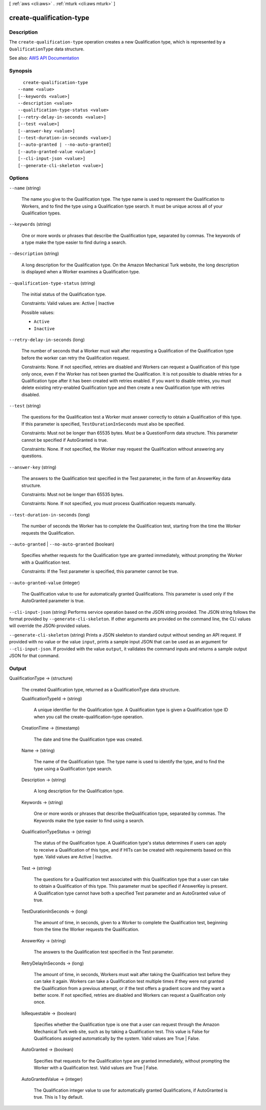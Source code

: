 [ :ref:`aws <cli:aws>` . :ref:`mturk <cli:aws mturk>` ]

.. _cli:aws mturk create-qualification-type:


*************************
create-qualification-type
*************************



===========
Description
===========



The ``create-qualification-type`` operation creates a new Qualification type, which is represented by a ``QualificationType`` data structure. 



See also: `AWS API Documentation <https://docs.aws.amazon.com/goto/WebAPI/mturk-requester-2017-01-17/CreateQualificationType>`_


========
Synopsis
========

::

    create-qualification-type
  --name <value>
  [--keywords <value>]
  --description <value>
  --qualification-type-status <value>
  [--retry-delay-in-seconds <value>]
  [--test <value>]
  [--answer-key <value>]
  [--test-duration-in-seconds <value>]
  [--auto-granted | --no-auto-granted]
  [--auto-granted-value <value>]
  [--cli-input-json <value>]
  [--generate-cli-skeleton <value>]




=======
Options
=======

``--name`` (string)


  The name you give to the Qualification type. The type name is used to represent the Qualification to Workers, and to find the type using a Qualification type search. It must be unique across all of your Qualification types.

  

``--keywords`` (string)


  One or more words or phrases that describe the Qualification type, separated by commas. The keywords of a type make the type easier to find during a search.

  

``--description`` (string)


  A long description for the Qualification type. On the Amazon Mechanical Turk website, the long description is displayed when a Worker examines a Qualification type.

  

``--qualification-type-status`` (string)


  The initial status of the Qualification type.

   

  Constraints: Valid values are: Active | Inactive

  

  Possible values:

  
  *   ``Active``

  
  *   ``Inactive``

  

  

``--retry-delay-in-seconds`` (long)


  The number of seconds that a Worker must wait after requesting a Qualification of the Qualification type before the worker can retry the Qualification request.

   

  Constraints: None. If not specified, retries are disabled and Workers can request a Qualification of this type only once, even if the Worker has not been granted the Qualification. It is not possible to disable retries for a Qualification type after it has been created with retries enabled. If you want to disable retries, you must delete existing retry-enabled Qualification type and then create a new Qualification type with retries disabled.

  

``--test`` (string)


  The questions for the Qualification test a Worker must answer correctly to obtain a Qualification of this type. If this parameter is specified, ``TestDurationInSeconds`` must also be specified. 

   

  Constraints: Must not be longer than 65535 bytes. Must be a QuestionForm data structure. This parameter cannot be specified if AutoGranted is true.

   

  Constraints: None. If not specified, the Worker may request the Qualification without answering any questions.

  

``--answer-key`` (string)


  The answers to the Qualification test specified in the Test parameter, in the form of an AnswerKey data structure.

   

  Constraints: Must not be longer than 65535 bytes.

   

  Constraints: None. If not specified, you must process Qualification requests manually.

  

``--test-duration-in-seconds`` (long)


  The number of seconds the Worker has to complete the Qualification test, starting from the time the Worker requests the Qualification.

  

``--auto-granted`` | ``--no-auto-granted`` (boolean)


  Specifies whether requests for the Qualification type are granted immediately, without prompting the Worker with a Qualification test.

   

  Constraints: If the Test parameter is specified, this parameter cannot be true.

  

``--auto-granted-value`` (integer)


  The Qualification value to use for automatically granted Qualifications. This parameter is used only if the AutoGranted parameter is true.

  

``--cli-input-json`` (string)
Performs service operation based on the JSON string provided. The JSON string follows the format provided by ``--generate-cli-skeleton``. If other arguments are provided on the command line, the CLI values will override the JSON-provided values.

``--generate-cli-skeleton`` (string)
Prints a JSON skeleton to standard output without sending an API request. If provided with no value or the value ``input``, prints a sample input JSON that can be used as an argument for ``--cli-input-json``. If provided with the value ``output``, it validates the command inputs and returns a sample output JSON for that command.



======
Output
======

QualificationType -> (structure)

  

  The created Qualification type, returned as a QualificationType data structure.

  

  QualificationTypeId -> (string)

    

    A unique identifier for the Qualification type. A Qualification type is given a Qualification type ID when you call the create-qualification-type operation. 

    

    

  CreationTime -> (timestamp)

    

    The date and time the Qualification type was created. 

    

    

  Name -> (string)

    

    The name of the Qualification type. The type name is used to identify the type, and to find the type using a Qualification type search. 

    

    

  Description -> (string)

    

    A long description for the Qualification type. 

    

    

  Keywords -> (string)

    

    One or more words or phrases that describe theQualification type, separated by commas. The Keywords make the type easier to find using a search. 

    

    

  QualificationTypeStatus -> (string)

    

    The status of the Qualification type. A Qualification type's status determines if users can apply to receive a Qualification of this type, and if HITs can be created with requirements based on this type. Valid values are Active | Inactive. 

    

    

  Test -> (string)

    

    The questions for a Qualification test associated with this Qualification type that a user can take to obtain a Qualification of this type. This parameter must be specified if AnswerKey is present. A Qualification type cannot have both a specified Test parameter and an AutoGranted value of true. 

    

    

  TestDurationInSeconds -> (long)

    

    The amount of time, in seconds, given to a Worker to complete the Qualification test, beginning from the time the Worker requests the Qualification. 

    

    

  AnswerKey -> (string)

    

    The answers to the Qualification test specified in the Test parameter.

    

    

  RetryDelayInSeconds -> (long)

    

    The amount of time, in seconds, Workers must wait after taking the Qualification test before they can take it again. Workers can take a Qualification test multiple times if they were not granted the Qualification from a previous attempt, or if the test offers a gradient score and they want a better score. If not specified, retries are disabled and Workers can request a Qualification only once. 

    

    

  IsRequestable -> (boolean)

    

    Specifies whether the Qualification type is one that a user can request through the Amazon Mechanical Turk web site, such as by taking a Qualification test. This value is False for Qualifications assigned automatically by the system. Valid values are True | False. 

    

    

  AutoGranted -> (boolean)

    

    Specifies that requests for the Qualification type are granted immediately, without prompting the Worker with a Qualification test. Valid values are True | False.

    

    

  AutoGrantedValue -> (integer)

    

    The Qualification integer value to use for automatically granted Qualifications, if AutoGranted is true. This is 1 by default. 

    

    

  

